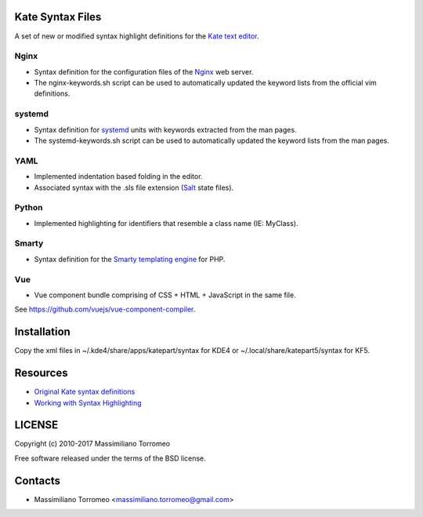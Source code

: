 Kate Syntax Files
-----------------
A set of new or modified syntax highlight definitions for the `Kate text editor <http://www.kde.org/applications/utilities/kate/>`_.

Nginx
'''''
- Syntax definition for the configuration files of the `Nginx <http://nginx.com/>`_ web server.
- The nginx-keywords.sh script can be used to automatically updated the keyword lists from the official vim definitions.

systemd
'''''''
- Syntax definition for `systemd <http://www.freedesktop.org/wiki/Software/systemd/>`_ units with keywords extracted from the man pages.
- The systemd-keywords.sh script can be used to automatically updated the keyword lists from the man pages.

YAML
''''
- Implemented indentation based folding in the editor.
- Associated syntax with the .sls file extension (`Salt <https://saltstack.com/>`_ state files).

Python
''''''
- Implemented highlighting for identifiers that resemble a class name (IE: MyClass).

Smarty
''''''
- Syntax definition for the `Smarty templating engine <http://www.smarty.net>`_ for PHP.

Vue
'''
- Vue component bundle comprising of CSS + HTML + JavaScript in the same file.
See https://github.com/vuejs/vue-component-compiler.

Installation
------------
Copy the xml files in ~/.kde4/share/apps/katepart/syntax for KDE4 or ~/.local/share/katepart5/syntax for KF5.

Resources
---------

- `Original Kate syntax definitions <https://kate-editor.org/syntax/data>`_
- `Working with Syntax Highlighting <https://docs.kde.org/stable5/en/applications/katepart/highlight.html>`_

LICENSE
-------
Copyright (c) 2010-2017 Massimiliano Torromeo

Free software released under the terms of the BSD license.

Contacts
--------

* Massimiliano Torromeo <massimiliano.torromeo@gmail.com>
